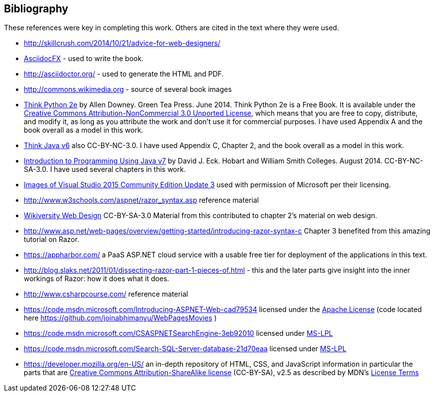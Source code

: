 :numbered!:
== Bibliography

These references were key in completing this work. Others are cited in the text where they were used.

- http://skillcrush.com/2014/10/21/advice-for-web-designers/
- http://asciidocfx.com/[AsciidocFX] - used to write the book.
- http://asciidoctor.org/ - used to generate the HTML and PDF.
- http://commons.wikimedia.org - source of several book images
- http://greenteapress.com/wp/think-python-2e/[Think Python 2e] by Allen Downey. Green Tea Press. June 2014.  [underline]#Think Python 2e# is a Free Book. It is available under the http://creativecommons.org/licenses/by-nc/3.0/[Creative Commons Attribution-NonCommercial 3.0 Unported License],
 which means that you are free to copy, distribute, and modify it, as 
long as you attribute the work and don’t use it for commercial purposes. I have used Appendix A and the book overall as a model in this work.
- http://greenteapress.com/wp/think-java/[Think Java v6] also CC-BY-NC-3.0. I have used Appendix C, Chapter 2, and the book overall as a model in this work.
- http://math.hws.edu/javanotes/[Introduction to Programming Using Java v7] by David J. Eck. Hobart and William Smith Colleges. August 2014. CC-BY-NC-SA-3.0. I have used several chapters in this work.
- https://www.microsoft.com/en-us/legal/intellectualproperty/permissions/default.aspx[Images of Visual Studio 2015 Community Edition Update 3] used with permission of Microsoft per their licensing.
- http://www.w3schools.com/aspnet/razor_syntax.asp reference material
- https://en.wikiversity.org/wiki/Web_design[Wikiversity Web Design] CC-BY-SA-3.0 Material from this contributed to chapter 2's material on web design.
- http://www.asp.net/web-pages/overview/getting-started/introducing-razor-syntax-c Chapter 3 benefited from this amazing tutorial on Razor.
- https://appharbor.com/ a PaaS ASP.NET cloud service with a usable free tier for deployment of the applications in this text.
- http://blog.slaks.net/2011/01/dissecting-razor-part-1-pieces-of.html - this and the later parts give insight into the inner workings of Razor: how it does what it does.
- http://www.csharpcourse.com/ reference material

- https://code.msdn.microsoft.com/Introducing-ASPNET-Web-cad79534 licensed under the http://www.apache.org/licenses/[Apache License] (code located here https://github.com/joinabhimanyu/WebPagesMovies )
-  https://code.msdn.microsoft.com/CSASPNETSearchEngine-3eb92010 licensed under http://opensource.stackexchange.com/questions/2318/using-open-source-sample-code-provided-by-microsoft-for-commercial-software[MS-LPL] 
- https://code.msdn.microsoft.com/Search-SQL-Server-database-21d70eaa licensed under http://opensource.stackexchange.com/questions/2318/using-open-source-sample-code-provided-by-microsoft-for-commercial-software[MS-LPL] 
- https://developer.mozilla.org/en-US/ an in-depth repository of HTML, CSS, and JavaScript information in particular the parts that are http://creativecommons.org/licenses/by-sa/2.5/[Creative Commons Attribution-ShareAlike license] (CC-BY-SA), v2.5 as described by MDN's https://developer.mozilla.org/en-US/docs/MDN/About#Copyrights_and_licenses[License Terms]
